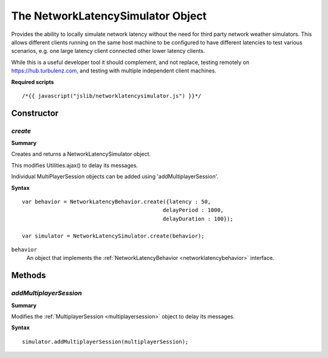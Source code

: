 .. _networklatencysimulator:

.. highlight:: javascript

.. index::
    single: NetworkLatencySimulator

----------------------------------
The NetworkLatencySimulator Object
----------------------------------

Provides the ability to locally simulate network latency without the need for third party network weather simulators.
This allows different clients running on the same host machine to be configured to have different latencies to test various scenarios,
e.g. one large latency client connected other lower latency clients.

While this is a useful developer tool it should complement,
and not replace, testing remotely on https://hub.turbulenz.com, and testing with multiple independent client machines.

**Required scripts** ::

    /*{{ javascript("jslib/networklatencysimulator.js") }}*/

Constructor
===========

.. index::
    pair: NetworkLatencySimulator; create

`create`
--------

**Summary**

Creates and returns a NetworkLatencySimulator object.

This modifies Utilities.ajax() to delay its messages.

Individual MultiPlayerSession objects can be added using 'addMultiplayerSession'.

**Syntax** ::

	var behavior = NetworkLatencyBehavior.create({latency : 50,
                                                    delayPeriod : 1000,
                                                    delayDuration : 100});

	var simulator = NetworkLatencySimulator.create(behavior);

``behavior``
    An object that implements the :ref:`NetworkLatencyBehavior <networklatencybehavior>` interface.

Methods
=======

.. index::
    pair: NetworkLatencySimulator; addMultiplayerSession

.. _networklatencysimulator_addmultiplayersession:

`addMultiplayerSession`
-----------------------

**Summary**

Modifies the :ref:`MultiplayerSession <multiplayersession>` object to delay its messages.

**Syntax** ::

    simulator.addMultiplayerSession(multiplayerSession);
